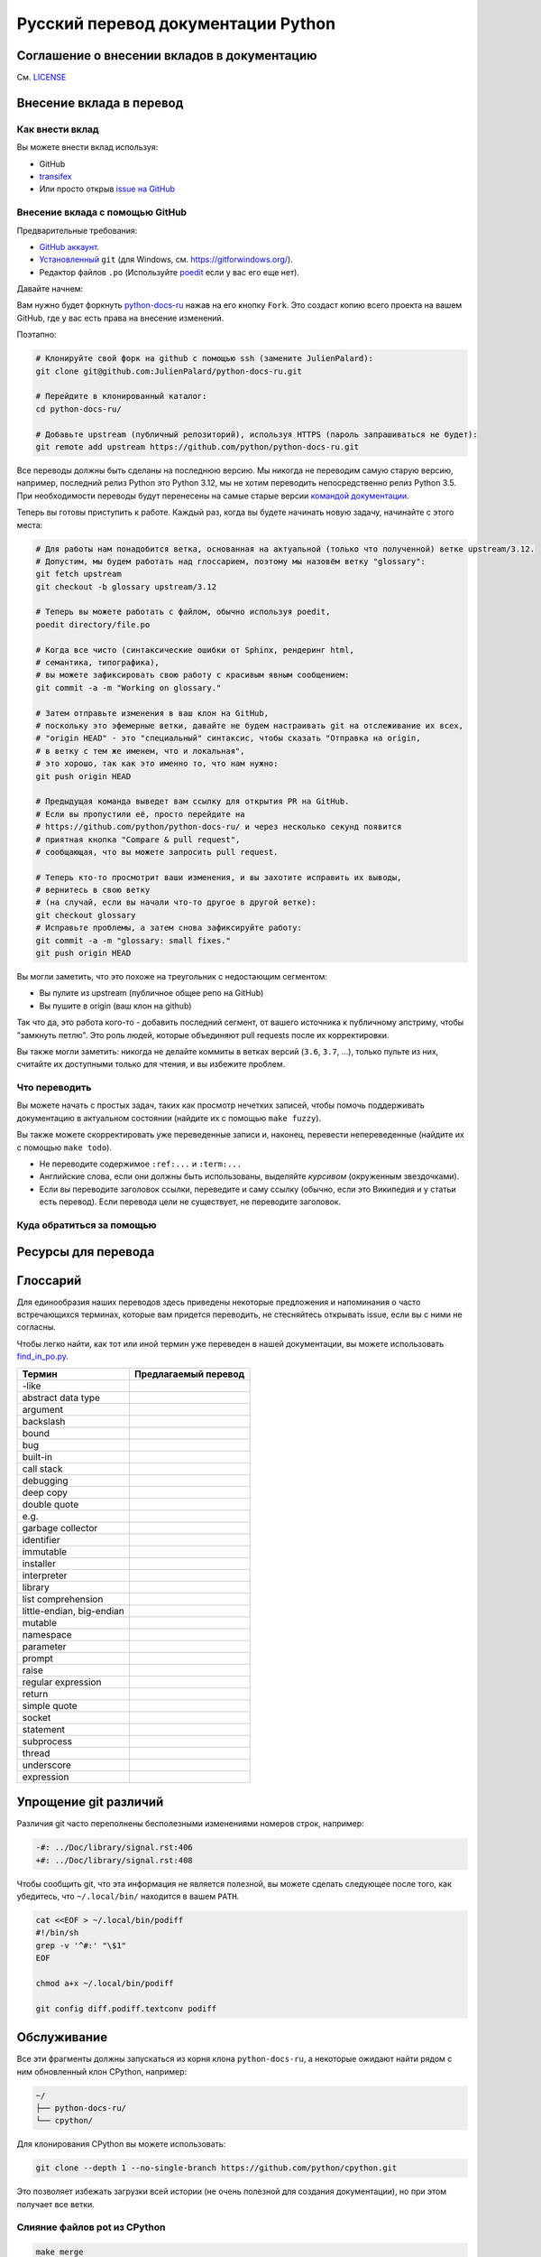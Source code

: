 Русский перевод документации Python
============================================

.. image:: https://travis-ci.org/python/python-docs-ru.svg?branch=3.12
  :target: https://travis-ci.org/python/python-docs-ru


Соглашение о внесении вкладов в документацию
-------------------------------------------
См. `LICENSE <./LICENSE>`_

Внесение вклада в перевод
-------------------------

Как внести вклад
~~~~~~~~~~~~~~~~

Вы можете внести вклад используя:

- GitHub
- `transifex <https://www.transifex.com/python-doc/public/>`_
- Или просто открыв `issue на GitHub <https://github.com/python/python-docs-ru/issues>`_


Внесение вклада с помощью GitHub
~~~~~~~~~~~~~~~~~~~~~~~~~~~~~~~~

Предварительные требования:

- `GitHub аккаунт <https://github.com/join>`_.
- `Установленный <https://help.github.com/articles/set-up-git/>`_ ``git`` (для Windows, см. https://gitforwindows.org/).
- Редактор файлов ``.po`` (Используйте `poedit <https://poedit.net/>`_
  если у вас его еще нет).


Давайте начнем:

Вам нужно будет форкнуть `python-docs-ru
<https://github.com/python/python-docs-ru>`_ нажав на его кнопку ``Fork``.
Это создаст копию всего проекта на вашем GitHub,
где у вас есть права на внесение изменений.

Поэтапно:

.. code-block:: bash

    # Клонируйте свой форк на github с помощью ssh (замените JulienPalard):
    git clone git@github.com:JulienPalard/python-docs-ru.git

    # Перейдите в клонированный каталог:
    cd python-docs-ru/

    # Добавьте upstream (публичный репозиторий), используя HTTPS (пароль запрашиваться не будет):
    git remote add upstream https://github.com/python/python-docs-ru.git

Все переводы должны быть сделаны на последнюю версию.
Мы никогда не переводим самую старую версию, например, последний релиз Python
это Python 3.12, мы не хотим переводить непосредственно релиз Python 3.5.
При необходимости переводы будут перенесены на самые старые версии
`командой документации <https://www.python.org/dev/peps/pep-8015/#documentation-team>`_.

Теперь вы готовы приступить к работе. Каждый раз, когда вы будете начинать новую задачу, начинайте с этого места:

.. code-block:: bash

    # Для работы нам понадобится ветка, основанная на актуальной (только что полученной) ветке upstream/3.12.
    # Допустим, мы будем работать над глоссарием, поэтому мы назовём ветку "glossary":
    git fetch upstream
    git checkout -b glossary upstream/3.12

    # Теперь вы можете работать с файлом, обычно используя poedit,
    poedit directory/file.po

    # Когда все чисто (синтаксические ошибки от Sphinx, рендеринг html,
    # семантика, типографика),
    # вы можете зафиксировать свою работу с красивым явным сообщением:
    git commit -a -m "Working on glossary."

    # Затем отправьте изменения в ваш клон на GitHub,
    # поскольку это эфемерные ветки, давайте не будем настраивать git на отслеживание их всех,
    # "origin HEAD" - это "специальный" синтаксис, чтобы сказать "Отправка на origin,
    # в ветку с тем же именем, что и локальная",
    # это хорошо, так как это именно то, что нам нужно:
    git push origin HEAD

    # Предыдущая команда выведет вам ссылку для открытия PR на GitHub.
    # Если вы пропустили её, просто перейдите на
    # https://github.com/python/python-docs-ru/ и через несколько секунд появится
    # приятная кнопка "Compare & pull request",
    # сообщающая, что вы можете запросить pull request.

    # Теперь кто-то просмотрит ваши изменения, и вы захотите исправить их выводы,
    # вернитесь в свою ветку
    # (на случай, если вы начали что-то другое в другой ветке):
    git checkout glossary
    # Исправьте проблемы, а затем снова зафиксируйте работу:
    git commit -a -m "glossary: small fixes."
    git push origin HEAD


Вы могли заметить, что это похоже на треугольник с недостающим сегментом:

- Вы пулите из upstream (публичное общее репо на GitHub)
- Вы пушите в origin (ваш клон на github)

Так что да, это работа кого-то - добавить последний сегмент,
от вашего источника к публичному апстриму, чтобы "замкнуть петлю".
Это роль людей, которые объединяют pull requests после их корректировки.

Вы также могли заметить: никогда не делайте коммиты в ветках
версий (``3.6``, ``3.7``, ...), только пульте из них,
считайте их доступными только для чтения, и вы избежите проблем.


Что переводить
~~~~~~~~~~~~~~

Вы можете начать с простых задач, таких как просмотр нечетких записей, чтобы помочь
поддерживать документацию в актуальном состоянии (найдите их с помощью ``make fuzzy``).

Вы также можете скорректировать уже переведенные записи и, наконец,
перевести непереведенные (найдите их с помощью ``make todo``).

- Не переводите содержимое ``:ref:...`` и ``:term:...``
- Английские слова, если они должны быть использованы, выделяйте *курсивом* (окруженным звездочками).
- Если вы переводите заголовок ссылки, переведите и саму ссылку
  (обычно, если это Википедия и у статьи есть перевод).
  Если перевода цели не существует, не переводите заголовок.


Куда обратиться за помощью
~~~~~~~~~~~~~~~~~~~~~~~~~~
.. image:: https://dcbadge.vercel.app/api/server/JGUZjp5VYy
   :target: https://discord.gg/JGUZjp5VYy


Ресурсы для перевода
---------------------


Глоссарий
---------

Для единообразия наших переводов здесь приведены некоторые предложения
и напоминания о часто встречающихся терминах, которые вам
придется переводить, не стесняйтесь открывать issue, если вы
с ними не согласны.

Чтобы легко найти, как тот или иной термин уже переведен в нашей документации,
вы можете использовать
`find_in_po.py <https://gist.github.com/JulienPalard/c430ac23446da2081060ab17bf006ac1>`_.

========================== ===========================================
Термин                     Предлагаемый перевод
========================== ===========================================
-like
abstract data type
argument
backslash
bound
bug
built-in
call stack
debugging
deep copy
double quote
e.g.
garbage collector
identifier
immutable
installer
interpreter
library
list comprehension
little-endian, big-endian
mutable
namespace
parameter
prompt
raise
regular expression
return
simple quote
socket
statement
subprocess
thread
underscore
expression
========================== ===========================================


Упрощение git различий
----------------------

Различия git часто переполнены бесполезными
изменениями номеров строк, например:

.. code-block:: diff

    -#: ../Doc/library/signal.rst:406
    +#: ../Doc/library/signal.rst:408

Чтобы сообщить git, что эта информация не является полезной,
вы можете сделать следующее после того, как убедитесь,
что ``~/.local/bin/`` находится в вашем ``PATH``.

.. code-block:: bash

    cat <<EOF > ~/.local/bin/podiff
    #!/bin/sh
    grep -v '^#:' "\$1"
    EOF

    chmod a+x ~/.local/bin/podiff

    git config diff.podiff.textconv podiff


Обслуживание
------------

Все эти фрагменты должны запускаться из корня клона ``python-docs-ru``,
а некоторые ожидают найти рядом с ним
обновленный клон CPython, например:

.. code-block:: bash

  ~/
  ├── python-docs-ru/
  └── cpython/

Для клонирования CPython вы можете использовать:

.. code-block:: bash

  git clone --depth 1 --no-single-branch https://github.com/python/cpython.git

Это позволяет избежать загрузки всей истории
(не очень полезной для создания документации),
но при этом получает все ветки.


Слияние файлов pot из CPython
~~~~~~~~~~~~~~~~~~~~~~~~~~~~~

.. code-block:: bash

  make merge


Поиск нечетких строк
~~~~~~~~~~~~~~~~~~~~

.. code-block:: bash

  make fuzzy


Запуск тестовой сборки локально
~~~~~~~~~~~~~~~~~~~~~~~~~~~~~~~

.. code-block:: bash

  make


Синхронизация перевода с Transifex
~~~~~~~~~~~~~~~~~~~~~~~~~~~~~~~~~~

Вам понадобятся ``transifex-client`` и ``powrap`` из Pypi.

Вам нужно будет настроить ``tx`` через ``tx init``,
если это еще не сделано.

.. code-block:: bash

   pomerge --from-files **/*.po
   tx pull -f
   pomerge --to-files **/*.po
   pomerge --from-files **/*.po
   git checkout -- .
   pomerge --to-files **/*.po
   powrap --modified
   git commit -m "tx pull"
   tx push -t -f
